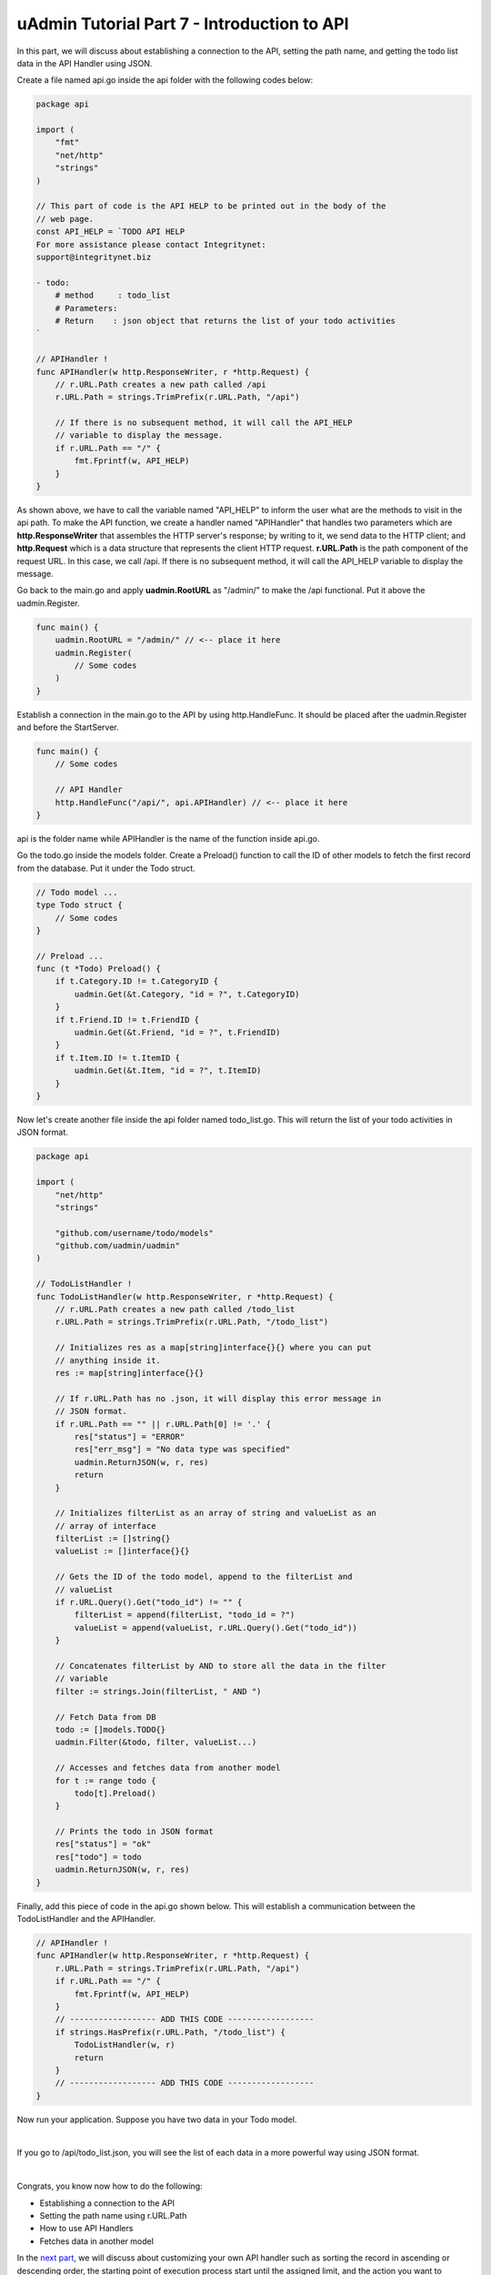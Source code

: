 uAdmin Tutorial Part 7 - Introduction to API
============================================
In this part, we will discuss about establishing a connection to the API, setting the path name, and getting the todo list data in the API Handler using JSON.

Create a file named api.go inside the api folder with the following codes below:

.. code-block:: go

    package api

    import (
        "fmt"
        "net/http"
        "strings"
    )

    // This part of code is the API HELP to be printed out in the body of the
    // web page.
    const API_HELP = `TODO API HELP
    For more assistance please contact Integritynet:
    support@integritynet.biz

    - todo:
        # method     : todo_list
        # Parameters:  
        # Return    : json object that returns the list of your todo activities
    `

    // APIHandler !
    func APIHandler(w http.ResponseWriter, r *http.Request) {
        // r.URL.Path creates a new path called /api
        r.URL.Path = strings.TrimPrefix(r.URL.Path, "/api")

        // If there is no subsequent method, it will call the API_HELP
        // variable to display the message.
        if r.URL.Path == "/" {
            fmt.Fprintf(w, API_HELP)
        }
    }

As shown above, we have to call the variable named "API_HELP" to inform the user what are the methods to visit in the api path. To make the API function, we create a handler named "APIHandler" that handles two parameters which are **http.ResponseWriter** that assembles the HTTP server's response; by writing to it, we send data to the HTTP client; and **http.Request** which is a data structure that represents the client HTTP request. **r.URL.Path** is the path component of the request URL. In this case, we call /api. If there is no subsequent method, it will call the API_HELP variable to display the message.

Go back to the main.go and apply **uadmin.RootURL** as "/admin/" to make the /api functional. Put it above the uadmin.Register.

.. code-block:: go

    func main() {
        uadmin.RootURL = "/admin/" // <-- place it here
        uadmin.Register(
            // Some codes
        )
    }

Establish a connection in the main.go to the API by using http.HandleFunc. It should be placed after the uadmin.Register and before the StartServer.

.. code-block:: go

    func main() {
        // Some codes

        // API Handler
        http.HandleFunc("/api/", api.APIHandler) // <-- place it here
    }

api is the folder name while APIHandler is the name of the function inside api.go.

Go the todo.go inside the models folder. Create a Preload() function to call the ID of other models to fetch the first record from the database. Put it under the Todo struct.

.. code-block:: go

    // Todo model ...
    type Todo struct {
        // Some codes
    }

    // Preload ...
    func (t *Todo) Preload() {
        if t.Category.ID != t.CategoryID {
            uadmin.Get(&t.Category, "id = ?", t.CategoryID)
        }
        if t.Friend.ID != t.FriendID {
            uadmin.Get(&t.Friend, "id = ?", t.FriendID)
        }
        if t.Item.ID != t.ItemID {
            uadmin.Get(&t.Item, "id = ?", t.ItemID)
        }
    }

Now let's create another file inside the api folder named todo_list.go. This will return the list of your todo activities in JSON format.

.. code-block:: go

    package api

    import (
        "net/http"
        "strings"

        "github.com/username/todo/models"
        "github.com/uadmin/uadmin"
    )

    // TodoListHandler !
    func TodoListHandler(w http.ResponseWriter, r *http.Request) {
        // r.URL.Path creates a new path called /todo_list
        r.URL.Path = strings.TrimPrefix(r.URL.Path, "/todo_list")

        // Initializes res as a map[string]interface{}{} where you can put 
        // anything inside it.
        res := map[string]interface{}{}
        
        // If r.URL.Path has no .json, it will display this error message in
        // JSON format.
        if r.URL.Path == "" || r.URL.Path[0] != '.' {
            res["status"] = "ERROR"
            res["err_msg"] = "No data type was specified"
            uadmin.ReturnJSON(w, r, res)
            return
        }

        // Initializes filterList as an array of string and valueList as an 
        // array of interface
        filterList := []string{}
        valueList := []interface{}{}

        // Gets the ID of the todo model, append to the filterList and
        // valueList
        if r.URL.Query().Get("todo_id") != "" {
            filterList = append(filterList, "todo_id = ?")
            valueList = append(valueList, r.URL.Query().Get("todo_id"))
        }

        // Concatenates filterList by AND to store all the data in the filter 
        // variable
        filter := strings.Join(filterList, " AND ")

        // Fetch Data from DB
        todo := []models.TODO{}
        uadmin.Filter(&todo, filter, valueList...)

        // Accesses and fetches data from another model
        for t := range todo {
            todo[t].Preload()
        }

        // Prints the todo in JSON format
        res["status"] = "ok"
        res["todo"] = todo
        uadmin.ReturnJSON(w, r, res)
    }

Finally, add this piece of code in the api.go shown below. This will establish a communication between the TodoListHandler and the APIHandler.

.. code-block:: go

    // APIHandler !
    func APIHandler(w http.ResponseWriter, r *http.Request) {
        r.URL.Path = strings.TrimPrefix(r.URL.Path, "/api")
        if r.URL.Path == "/" {
            fmt.Fprintf(w, API_HELP)
        }
        // ------------------ ADD THIS CODE ------------------
        if strings.HasPrefix(r.URL.Path, "/todo_list") {
            TodoListHandler(w, r)
            return
        }
        // ------------------ ADD THIS CODE ------------------
    }

Now run your application. Suppose you have two data in your Todo model.

.. image:: assets/todomodeltwodata.png

|

If you go to /api/todo_list.json, you will see the list of each data in a more powerful way using JSON format.

.. image:: assets/todoapijson.png

|

Congrats, you know now how to do the following:

* Establishing a connection to the API
* Setting the path name using r.URL.Path
* How to use API Handlers
* Fetches data in another model

In the `next part`_, we will discuss about customizing your own API handler such as sorting the record in ascending or descending order, the starting point of execution process start until the assigned limit, and the action you want to perform in your database.

.. _next part: https://uadmin.readthedocs.io/en/latest/tutorial/part8.html